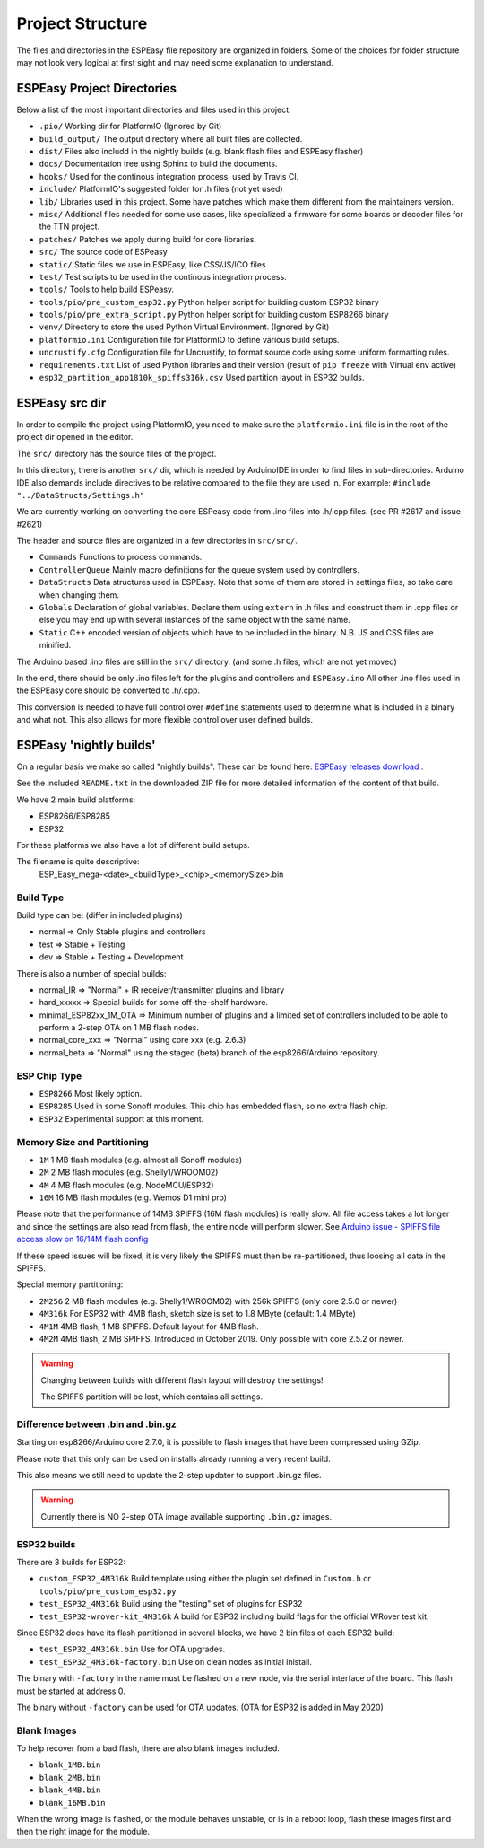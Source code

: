 Project Structure
*****************

The files and directories in the ESPEasy file repository are organized in folders.
Some of the choices for folder structure may not look very logical at first sight and may need some explanation to understand.


ESPEasy Project Directories
===========================

Below a list of the most important directories and files used in this project.

* ``.pio/`` Working dir for PlatformIO (Ignored by Git)
* ``build_output/`` The output directory where all built files are collected.
* ``dist/`` Files also includd in the nightly builds (e.g. blank flash files and ESPEasy flasher)
* ``docs/`` Documentation tree using Sphinx to build the documents.
* ``hooks/`` Used for the continous integration process, used by Travis CI.
* ``include/`` PlatformIO's suggested folder for .h files (not yet used)
* ``lib/`` Libraries used in this project. Some have patches which make them different from the maintainers version.
* ``misc/`` Additional files needed for some use cases, like specialized a firmware for some boards or decoder files for the TTN project.
* ``patches/`` Patches we apply during build for core libraries.
* ``src/`` The source code of ESPeasy
* ``static/`` Static files we use in ESPEasy, like CSS/JS/ICO files.
* ``test/`` Test scripts to be used in the continous integration process.
* ``tools/`` Tools to help build ESPeasy.
* ``tools/pio/pre_custom_esp32.py`` Python helper script for building custom ESP32 binary
* ``tools/pio/pre_extra_script.py`` Python helper script for building custom ESP8266 binary
* ``venv/`` Directory to store the used Python Virtual Environment. (Ignored by Git)
* ``platformio.ini``  Configuration file for PlatformIO to define various build setups.
* ``uncrustify.cfg``  Configuration file for Uncrustify, to format source code using some uniform formatting rules.
* ``requirements.txt``  List of used Python libraries and their version (result of ``pip freeze`` with Virtual env active)
* ``esp32_partition_app1810k_spiffs316k.csv`` Used partition layout in ESP32 builds.


ESPEasy src dir
===============

In order to compile the project using PlatformIO, you need to make sure the ``platformio.ini`` file is in the 
root of the project dir opened in the editor.

The ``src/`` directory has the source files of the project.

In this directory, there is another ``src/`` dir, which is needed by ArduinoIDE in order to find files in sub-directories.
Arduino IDE also demands include directives to be relative compared to the file they are used in. 
For example: ``#include "../DataStructs/Settings.h"``

We are currently working on converting the core ESPeasy code from .ino files into .h/.cpp files. (see PR #2617 and issue #2621)

The header and source files are organized in a few directories in ``src/src/``.

* ``Commands`` Functions to process commands.
* ``ControllerQueue`` Mainly macro definitions for the queue system used by controllers.
* ``DataStructs`` Data structures used in ESPEasy. Note that some of them are stored in settings files, so take care when changing them.
* ``Globals`` Declaration of global variables. Declare them using ``extern`` in .h files and construct them in .cpp files or else you may end up with several instances of the same object with the same name.
* ``Static`` C++ encoded version of objects which have to be included in the binary. N.B. JS and CSS files are minified.

The Arduino based .ino files are still in the ``src/`` directory. (and some .h files, which are not yet moved)

In the end, there should be only .ino files left for the plugins and controllers and ``ESPEasy.ino`` 
All other .ino files used in the ESPEasy core should be converted to .h/.cpp.

This conversion is needed to have full control over ``#define`` statements used to determine what is included in a binary and what not.
This also allows for more flexible control over user defined builds.


ESPEasy 'nightly builds'
========================

On a regular basis we make so called "nightly builds".
These can be found here: `ESPEasy releases download <https://github.com/letscontrolit/ESPEasy/releases>`_ .

See the included ``README.txt`` in the downloaded ZIP file for more detailed information of the content of that build.

We have 2 main build platforms:

* ESP8266/ESP8285
* ESP32

For these platforms we also have a lot of different build setups.

The filename is quite descriptive:
  ESP_Easy_mega-<date>_<buildType>_<chip>_<memorySize>.bin

Build Type
----------

Build type can be:  (differ in included plugins)

* normal  => Only Stable plugins and controllers
* test    => Stable + Testing
* dev     => Stable + Testing + Development

There is also a number of special builds:

* normal_IR => "Normal" + IR receiver/transmitter plugins and library
* hard_xxxxx => Special builds for some off-the-shelf hardware.
* minimal_ESP82xx_1M_OTA => Minimum number of plugins and a limited set of controllers included to be able to perform a 2-step OTA on 1 MB flash nodes.
* normal_core_xxx => "Normal" using core xxx (e.g. 2.6.3)
* normal_beta => "Normal" using the staged (beta) branch of the esp8266/Arduino repository.

ESP Chip Type
-------------

* ``ESP8266`` Most likely option.
* ``ESP8285`` Used in some Sonoff modules. This chip has embedded flash, so no extra flash chip.
* ``ESP32``   Experimental support at this moment.

Memory Size and Partitioning
----------------------------

* ``1M`` 1 MB flash modules (e.g. almost all Sonoff modules)
* ``2M`` 2 MB flash modules (e.g. Shelly1/WROOM02)
* ``4M`` 4 MB flash modules (e.g. NodeMCU/ESP32)
* ``16M`` 16 MB flash modules (e.g. Wemos D1 mini pro)

Please note that the performance of 14MB SPIFFS (16M flash modules) is really slow.
All file access takes a lot longer and since the settings are also read from flash, the entire node will perform slower.
See `Arduino issue - SPIFFS file access slow on 16/14M flash config <https://github.com/esp8266/Arduino/issues/5932>`_

If these speed issues will be fixed, it is very likely the SPIFFS must then be re-partitioned, thus loosing all data in the SPIFFS.

Special memory partitioning:

* ``2M256``  2 MB flash modules (e.g. Shelly1/WROOM02) with 256k SPIFFS (only core 2.5.0 or newer)
* ``4M316k`` For ESP32 with 4MB flash, sketch size is set to 1.8 MByte (default: 1.4 MByte)
* ``4M1M``   4MB flash, 1 MB SPIFFS. Default layout for 4MB flash.
* ``4M2M``   4MB flash, 2 MB SPIFFS. Introduced in October 2019. Only possible with core 2.5.2 or newer.

.. warning::
    Changing between builds with different flash layout will destroy the settings!

    The SPIFFS partition will be lost, which contains all settings.



Difference between .bin and .bin.gz
-----------------------------------

Starting on esp8266/Arduino core 2.7.0, it is possible to flash images that have been compressed using GZip.

Please note that this only can be used on installs already running a very recent build.

This also means we still need to update the 2-step updater to support .bin.gz files.


.. warning::
    Currently there is NO 2-step OTA image available supporting ``.bin.gz`` images.


ESP32 builds
------------

There are 3 builds for ESP32:

* ``custom_ESP32_4M316k``  Build template using either the plugin set defined in ``Custom.h`` or ``tools/pio/pre_custom_esp32.py``
* ``test_ESP32_4M316k``  Build using the "testing" set of plugins for ESP32
* ``test_ESP32-wrover-kit_4M316k``  A build for ESP32 including build flags for the official WRover test kit.

Since ESP32 does have its flash partitioned in several blocks, we have 2 bin files of each ESP32 build:

* ``test_ESP32_4M316k.bin`` Use for OTA upgrades.
* ``test_ESP32_4M316k-factory.bin`` Use on clean nodes as initial inistall.

The binary with ``-factory`` in the name must be flashed on a new node, via the serial interface of the board.
This flash must be started at address 0.

The binary without ``-factory`` can be used for OTA updates. (OTA for ESP32 is added in May 2020)


Blank Images
------------

To help recover from a bad flash, there are also blank images included.

* ``blank_1MB.bin``
* ``blank_2MB.bin``
* ``blank_4MB.bin``
* ``blank_16MB.bin``

When the wrong image is flashed, or the module behaves unstable, or is in a reboot loop,
flash these images first and then the right image for the module.
